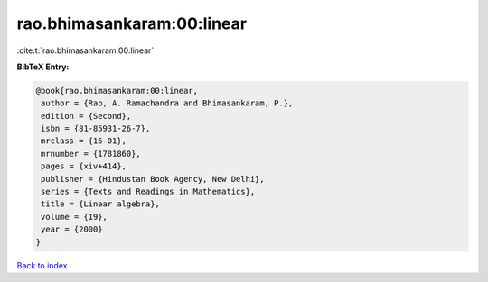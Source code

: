 rao.bhimasankaram:00:linear
===========================

:cite:t:`rao.bhimasankaram:00:linear`

**BibTeX Entry:**

.. code-block:: bibtex

   @book{rao.bhimasankaram:00:linear,
    author = {Rao, A. Ramachandra and Bhimasankaram, P.},
    edition = {Second},
    isbn = {81-85931-26-7},
    mrclass = {15-01},
    mrnumber = {1781860},
    pages = {xiv+414},
    publisher = {Hindustan Book Agency, New Delhi},
    series = {Texts and Readings in Mathematics},
    title = {Linear algebra},
    volume = {19},
    year = {2000}
   }

`Back to index <../By-Cite-Keys.html>`_
